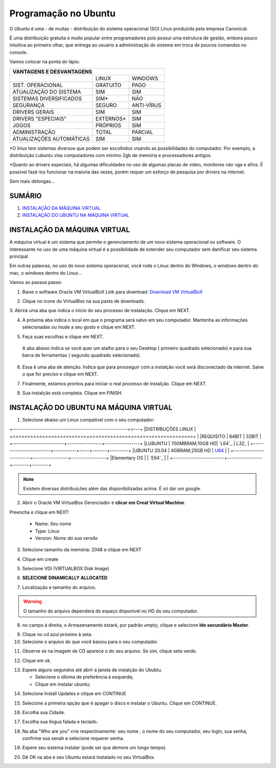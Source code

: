 **Programação no Ubuntu**
=============================

O Ubuntu é uma - de muitas - distribuição do sistema operacional (SO) Linux produzida pela empresa Canonical.

É uma distribuição gratuita e muito popular entre programadores pois possui uma estrutura de gestão, embora pouco intuitiva ao primeiro olhar, que entrega ao usuário a administração do sistema em troca de poucos comandos no console.

Vamos colocar na ponta do lápis:


+----------------------------------------------------+
|VANTAGENS E DESVANTAGENS                            |
+=========================+===========+==============+
|                         |LINUX      |WINDOWS       |
+-------------------------+-----------+--------------+
|SIST. OPERACIONAL        |GRATUITO   |PAGO          | 
+-------------------------+-----------+--------------+
|ATUALIZAÇÃO DO SISTEMA   |SIM        |SIM           |
+-------------------------+-----------+--------------+
|SISTEMAS DIVERSIFICADOS  |SIM*       |NÃO           |
+-------------------------+-----------+--------------+
|SEGURANÇA                |SEGURO     |ANTI-VÍRUS    |
+-------------------------+-----------+--------------+
|DRIVERS GERAIS           |SIM        |SIM           |
+-------------------------+-----------+--------------+
|DRIVERS "ESPECIAIS"      |EXTERNOS*  |SIM           |
+-------------------------+-----------+--------------+
|JOGOS                    |PRÓPRIOS   |SIM           |
+-------------------------+-----------+--------------+
|ADMINISTRAÇÃO            |TOTAL      |PARCIAL       |
+-------------------------+-----------+--------------+
|ATUALIZAÇÕES AUTOMÁTICAS |SIM        |SIM           |
+-------------------------+-----------+--------------+


*O linux tem sistemas diversos que podem ser escolhidos visando as possibilidades do computador. Por exemplo, a distribuição Lubuntu visa computadores com mínimo 2gb de memória e processadores antigos.

*Quanto ao drivers especiais, há algumas dificuldades no uso de algumas placas de vídeo, monitores não vga e afins. É possível fazê-los funcionar na maioria das vezes, porém requer um esforço de pesquisa por drivers na internet.

Sem mais delongas...

SUMÁRIO
-------

#. `INSTALAÇÃO DA MÁQUINA VIRTUAL`_
#. `INSTALAÇÃO DO UBUNTU NA MÁQUINA VIRTUAL`_

INSTALAÇÃO DA MÁQUINA VIRTUAL
-------------------------------

A máquina virtual é um sistema que permite o gerenciamento de um novo sistema operacional ou software. O interessante no uso de uma máquina virtual é a possibilidade de estender seu computador sem danificar seu sistema principal. 

Em outras palavras, no uso do novo sistema operacional, você roda o Linux dentro do Windows, o windows dentro do mac, o windows dentro do Linux...

Vamos ao passoa  passo:

1. Baixe o software Oracle VM VirtualBoX 
   Link para download: `Download VM VirtualBoX`_
   
.. image:: _static/virtualbox1.png

2. Clique no ícone do VirtualBox na sua pasta de downloads.

.. image:: _static/vbox2.png

3. Abrirá uma aba que indica o início do seu processo de instalação.
Clique em NEXT.

.. image:: _static/vbox3.png

4. A próxima aba indica o local em que o programa será salvo em seu computador. Mantenha as informações selecionadas ou mude a seu gosto e clique em NEXT.

.. image:: _static/vbox4.png

5. Faça suas escolhas e clique em NEXT.

 A aba abaixo indica se você quer um atalho para o seu Desktop ( primeiro quadrado selecionado) e para sua barra de ferramentas ( segundo quadrado selecionado). 
 
 .. image:: _static/vbox5.png
 
6. Essa é uma aba de atenção. Indica que para prosseguir com a instalção você será disconectado da internet. Salve o que for preciso e clique em NEXT.

.. image:: _static/vbox6.png

7. Finalmente, estamos prontos para iniciar o real processo de instalção. Clique em NEXT.

.. image:: _static/vbox7.png

8. Sua instalção está completa. Clique em FINISH.

.. image:: _static/ubuntu1.png


INSTALAÇÃO DO UBUNTU NA MÁQUINA VIRTUAL
----------------------------------------

1. Selecione abaixo um Linux compatível com o seu computador:

+--------------------------------------------------------==---+
|DISTRIBUÇÕES LINUX                                           |
+=========================+=================+=================+
|                         |REQUISITO        | 64BIT  | 32BIT  |
+-------------------------+-----------------+-----------------+
|LUBUNTU                  | 700MBRAM;10GB HD| `L64`_ | `L32_` |
+-------------------------+-----------+-----+-------+---------+
|UBUNTU 20.04             | 4GBRAM;25GB HD  | `U64`_ |        |
+-------------------------+-----------------+-----------------+
|Elementary OS            |                 | `E64`_ |        |
+-------------------------+-----------------+--------+--------+

.. Note::
   Existem diversas distribuições além das disponibilizadas acima. É só dar um google.
   
2. Abrir o Oracle VM VirtualBox Gerenciador e **clicar em Creat Virtual Machine**.

.. image:: _static/ubuntu1.png

Preencha e clique em NEXT:

   * Name: *Seu nome*
   * Type: Linux
   * Version: *Nome da sua versão*
   
3. Selecione tamanho da memória: 2048 e clique em NEXT

.. image:: _static/ubuntu3.png

4. Clique em create

.. image:: _static/ubuntu4.png

5. Selecione VDI (VIRTUALBOX Disk Image)

.. image:: _static/ubuntu5.png

6. **SELECIONE DINAMICALLY ALLOCATED**

.. image:: _static/ubuntu6.png

7. Localização e tamanho do arquivo.

.. Warning::
   O tamanho do arquivo dependerá do espaço disponível no HD do seu computador.
   

.. image:: _static/ubuntu7.png

8. no campo à direita, o Armazenamento estará, por padrão *empty*, clique e selecione **Ide secundário Master**.

.. image:: _static/ubuntu9.png

9. Clique no cd azul próximo à seta. 

10. Selecione o arquivo do que você baixou para o seu computador.

.. image:: _static/ubuntu10.png

11. Observe se na imagem de CD aparece o do seu arquivo. Se sim, clique seta verde.

.. image:: _static/ubuntu11.png

12. Clique em ok. 

.. image:: _static/ubuntu13.png

13. Espere alguns segundos até abrir a janela de instalção do Ububtu. 
   
    * Selecione o idioma de preferência à esquerda;
    * Clique em instalar ubuntu;
   
.. image:: _static/ubuntuA.png

14. Selecione Install Updates e clique em CONTINUE

.. image:: _static/ubuntuB.png

15. Selecione a primeira opção que é apagar o disco e instalar o Ubuntu. Clique em CONTINUE.

.. image:: _static/ubuntuC.png

16. Escolha sua Cidade.

.. image:: _static/ubuntuD.png

17. Escolha sua língua falada e teclado.

.. image:: _static/ubuntuE.png

18. Na aba "Who are you" crie respectivamente: seu nome , o nome do seu computador, seu login, sua senha, confirme sua senah e selecione requerer senha.

.. image:: _static/ubuntuF.png

19. Espere seu sistema instalar (pode ser que demore um longo tempo).

.. image:: _static/ubuntuG.png

20. Dê OK na aba e seu Ubuntu estará instalado no seu VirtualBox.

.. image:: _static/ubuntuH.png



.. _Download VM VirtualBoX: https://download.virtualbox.org/virtualbox/6.1.14/VirtualBox-6.1.14-140239-Win.exe
.. _U64: https://releases.ubuntu.com/20.04.1/ubuntu-20.04.1-desktop-amd64.iso
.. _L32: http://cdimage.ubuntu.com/lubuntu/releases/18.04/release/lubuntu-18.04-alternate-i386.iso
.. L64: http://cdimage.ubuntu.com/lubuntu/releases/18.04/release/lubuntu-18.04-alternate-amd64.iso
.. E64: https://nyc3.dl.elementary.io/download/MTYwMjY4OTY2Nw==/elementaryos-5.1-stable.20200814.iso

